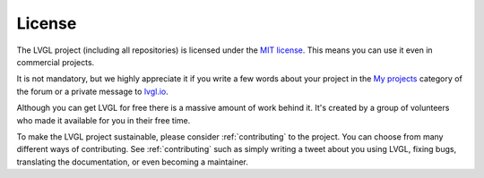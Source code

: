 .. license:

=======
License
=======

The LVGL project (including all repositories) is licensed under the `MIT license
<https://github.com/lvgl/lvgl/blob/master/LICENCE.txt>`__.  This means you can use it
even in commercial projects.

It is not mandatory, but we highly appreciate it if you write a few words about your
project in the `My projects <https://forum.lvgl.io/c/my-projects/10>`__ category of
the forum or a private message to `lvgl.io <https://lvgl.io/#contact>`__.

Although you can get LVGL for free there is a massive amount of work behind it.  It's
created by a group of volunteers who made it available for you in their free time.

To make the LVGL project sustainable, please consider :ref:`contributing` to the
project.  You can choose from many different ways of contributing.  See
:ref:`contributing` such as simply writing a tweet about you using LVGL, fixing bugs,
translating the documentation, or even becoming a maintainer.

